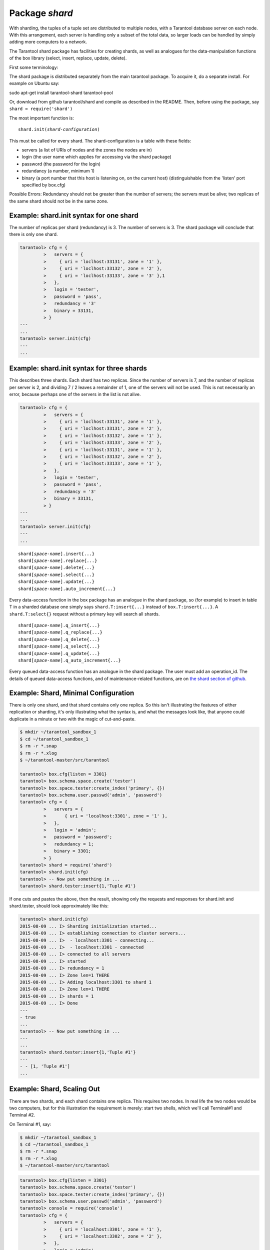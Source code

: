 -------------------------------------------------------------------------------
                            Package `shard`
-------------------------------------------------------------------------------

.. module:: shard

With sharding, the tuples of a tuple set are distributed to multiple nodes,
with a Tarantool database server on each node. With this arrangement,
each server is handling only a subset of the total data,
so larger loads can be handled by simply adding more computers to a network.

The Tarantool shard package has facilities for creating shards,
as well as analogues for the data-manipulation functions of the box library
(select, insert, replace, update, delete).

First some terminology:

.. glossary::

    **Consistent Hash**
        The shard package distributes according to a hash algorithm, that is,
        it applies a hash function to a tuple's primary-key value in order to
        decide which shard the tuple belongs to. The hash function is `consistent`_
        so that changing the number of servers will not affect results for many
        keys. The specific hash function that the shard package uses is
        :func:`digest.guava` in the :codeitalic:`digest` package.

    **Queue**
        A temporary list of recent update requests. Sometimes called "batching".
        Since updates to a sharded database can be slow, it may speed up
        throughput to send requests to a queue rather than wait for the update
        to finish on ever node. The shard package has functions for adding
        requests to the queue, which it will process without further intervention.
        Queuing is optional.

    **Redundancy**
        The number of replicas in each shard.

    **Replica**
        A complete copy of the data. The shard package handles both sharding
        and replication. One shard can contain one or more replicas.
        When a write occurs, the write is attempted on every replica in turn.
        The shard package does not use the built-in replication feature.

    **Shard**
        A subset of the tuples in the database partitioned according to the
        value returned by the consistent hash function. Usually each shard
        is on a separate node, or a separate set of nodes (for example if
        redundancy = 3 then the shard will be on three nodes).

    **Zone**
        A physical location where the nodes are closely connected, with
        the same security and backup and access points. The simplest example
        of a zone is a single computer with a single tarantool-server instance.
        A shard's replicas should be in different zones.

The shard package is distributed separately from the main tarantool package.
To acquire it, do a separate install. For example on Ubuntu say:

.. code-block:: bash
sudo apt-get install tarantool-shard tarantool-pool

Or, download from github tarantool/shard and compile as described in the README.
Then, before using the package, say ``shard = require('shard')``

The most important function is:

.. cssclass:: highlight
.. parsed-literal::

    shard.init(*shard-configuration*)

This must be called for every shard.
The shard-configuration is a table with these fields:

* servers (a list of URIs of nodes and the zones the nodes are in)
* login (the user name which applies for accessing via the shard package)
* password (the password for the login)
* redundancy (a number, minimum 1)
* binary (a port number that this host is listening on, on the current host)
  (distinguishable from the 'listen' port specified by box.cfg)

Possible Errors: Redundancy should not be greater than the number of servers;
the servers must be alive; two replicas of the same shard should not be in the
same zone.

=====================================================================
          Example: shard.init syntax for one shard
=====================================================================

The number of replicas per shard (redundancy) is 3.
The number of servers is 3.
The shard package will conclude that there is only one shard.

.. code-block:: tarantoolsession

    tarantool> cfg = {
             >   servers = {
             >     { uri = 'loclhost:33131', zone = '1' },
             >     { uri = 'loclhost:33132', zone = '2' },
             >     { uri = 'loclhost:33133', zone = '3' },1
             >   },
             >   login = 'tester',
             >   password = 'pass',
             >   redundancy = '3'
             >   binary = 33131,
             > }
    ---
    ...
    tarantool> server.init(cfg)
    ---
    ...

=====================================================================
           Example: shard.init syntax for three shards
=====================================================================

This describes three shards. Each shard has two replicas. Since the number of
servers is 7, and the number of replicas per server is 2, and dividing 7 / 2
leaves a remainder of 1, one of the servers will not be used. This is not
necessarily an error, because perhaps one of the servers in the list is not alive.

.. code-block:: tarantoolsession

    tarantool> cfg = {
             >   servers = {
             >     { uri = 'loclhost:33131', zone = '1' },
             >     { uri = 'loclhost:33131', zone = '2' },
             >     { uri = 'loclhost:33132', zone = '1' },
             >     { uri = 'loclhost:33133', zone = '2' },
             >     { uri = 'loclhost:33131', zone = '1' },
             >     { uri = 'loclhost:33132', zone = '2' },
             >     { uri = 'loclhost:33133', zone = '1' },
             >   },
             >   login = 'tester',
             >   password = 'pass',
             >   redundancy = '3'
             >   binary = 33131,
             > }
    ---
    ...
    tarantool> server.init(cfg)
    ---
    ...

.. cssclass:: highlight
.. parsed-literal::

    shard[*space-name*].insert{...}
    shard[*space-name*].replace{...}
    shard[*space-name*].delete{...}
    shard[*space-name*].select{...}
    shard[*space-name*].update{...}
    shard[*space-name*].auto_increment{...}

Every data-access function in the box package has an analogue in the shard
package, so (for example) to insert in table T in a sharded database one simply
says ``shard.T:insert{...}`` instead of ``box.T:insert{...}``.
A ``shard.T:select{}`` request without a primary key will search all shards.

.. cssclass:: highlight
.. parsed-literal::

    shard[*space-name*].q_insert{...}
    shard[*space-name*].q_replace{...}
    shard[*space-name*].q_delete{...}
    shard[*space-name*].q_select{...}
    shard[*space-name*].q_update{...}
    shard[*space-name*].q_auto_increment{...}

Every queued data-access function has an analogue in the shard package. The user
must add an operation_id. The details of queued data-access functions, and of
maintenance-related functions, are on `the shard section of github`_.

=====================================================================
             Example: Shard, Minimal Configuration
=====================================================================

There is only one shard, and that shard contains only one replica. So this isn't
illustrating the features of either replication or sharding, it's only
illustrating what the syntax is, and what the messages look like, that anyone
could duplicate in a minute or two with the magic of cut-and-paste.

.. code-block:: tarantoolsession

    $ mkdir ~/tarantool_sandbox_1
    $ cd ~/tarantool_sandbox_1
    $ rm -r *.snap
    $ rm -r *.xlog
    $ ~/tarantool-master/src/tarantool

    tarantool> box.cfg{listen = 3301}
    tarantool> box.schema.space.create('tester')
    tarantool> box.space.tester:create_index('primary', {})
    tarantool> box.schema.user.passwd('admin', 'password')
    tarantool> cfg = {
             >   servers = {
             >       { uri = 'localhost:3301', zone = '1' },
             >   },
             >   login = 'admin';
             >   password = 'password';
             >   redundancy = 1;
             >   binary = 3301;
             > }
    tarantool> shard = require('shard')
    tarantool> shard.init(cfg)
    tarantool> -- Now put something in ...
    tarantool> shard.tester:insert{1,'Tuple #1'}

If one cuts and pastes the above, then the result,
showing only the requests and responses for shard.init
and shard.tester, should look approximately like this:

.. code-block:: tarantoolsession

    tarantool> shard.init(cfg)
    2015-08-09 ... I> Sharding initialization started...
    2015-08-09 ... I> establishing connection to cluster servers...
    2015-08-09 ... I>  - localhost:3301 - connecting...
    2015-08-09 ... I>  - localhost:3301 - connected
    2015-08-09 ... I> connected to all servers
    2015-08-09 ... I> started
    2015-08-09 ... I> redundancy = 1
    2015-08-09 ... I> Zone len=1 THERE
    2015-08-09 ... I> Adding localhost:3301 to shard 1
    2015-08-09 ... I> Zone len=1 THERE
    2015-08-09 ... I> shards = 1
    2015-08-09 ... I> Done
    ---
    - true
    ...
    tarantool> -- Now put something in ...
    ---
    ...
    tarantool> shard.tester:insert{1,'Tuple #1'}
    ---
    - - [1, 'Tuple #1']
    ...


=====================================================================
                 Example: Shard, Scaling Out
=====================================================================

There are two shards, and each shard contains one replica. This requires two
nodes. In real life the two nodes would be two computers, but for this
illustration the requirement is merely: start two shells, which we'll call
Terminal#1 and Terminal #2.

On Terminal #1, say:

.. code-block:: console

    $ mkdir ~/tarantool_sandbox_1
    $ cd ~/tarantool_sandbox_1
    $ rm -r *.snap
    $ rm -r *.xlog
    $ ~/tarantool-master/src/tarantool

.. code-block:: tarantoolsession

    tarantool> box.cfg{listen = 3301}
    tarantool> box.schema.space.create('tester')
    tarantool> box.space.tester:create_index('primary', {})
    tarantool> box.schema.user.passwd('admin', 'password')
    tarantool> console = require('console')
    tarantool> cfg = {
             >   servers = {
             >     { uri = 'localhost:3301', zone = '1' },
             >     { uri = 'localhost:3302', zone = '2' },
             >   },
             >   login = 'admin',
             >   password = 'password',
             >   redundancy = 1,
             >   binary = 3301,
             > }
    tarantool> shard = require('shard')
    tarantool> shard.init(cfg)
    tarantool> -- Now put something in ...
    tarantool> shard.tester:insert{1,'Tuple #1'}

On Terminal #2, say:

.. code-block:: tarantoolsession

    $ mkdir ~/tarantool_sandbox_2
    $ cd ~/tarantool_sandbox_2
    $ rm -r *.snap
    $ rm -r *.xlog
    $ ~/tarantool-master/src/tarantool

    tarantool> box.cfg{listen = 3302}
    tarantool> box.schema.space.create('tester')
    tarantool> box.space.tester:create_index('primary', {})
    tarantool> box.schema.user.passwd('admin', 'password')
    tarantool> console = require('console')
    tarantool> cfg = {
             >   servers = {
             >     { uri = 'localhost:3301', zone = '1' };
             >     { uri = 'localhost:3302', zone = '2' };
             >   };
             >   login = 'admin';
             >   password = 'password';
             >   redundancy = 1;
             >   binary = 3302;
             > }
    tarantool> shard = require('shard')
    tarantool> shard.init(cfg)
    tarantool> -- Now get something out ...
    tarantool> shard.tester:select{1}

What will appear on Terminal #1 is: a loop of error messages saying "Connection
refused" and "server check failure". This is normal. It will go on until
Terminal #2 process starts.

What will appear on Terminal #2, at the end, should look like this:

.. code-block:: tarantoolsession

    tarantool> shard.tester:select{1}
    ---
    - - - [1, 'Tuple #1']
    ...

This shows that what was inserted by Terminal #1 can be selected by Terminal #2,
via the shard package.

Details are on `the shard section of github`_.

.. _consistent: https://en.wikipedia.org/wiki/Consistent_hashing
.. _the shard section of github: https://github.com/tarantool/shard

